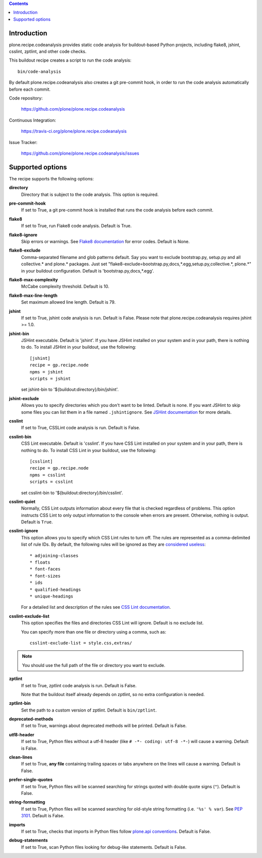 .. contents::

.. image:: https://travis-ci.org/plone/plone.recipe.codeanalysis.png?branch=master
    :target: http://travis-ci.org/plone/plone.recipe.codeanalysis

Introduction
============

plone.recipe.codeanalysis provides static code analysis for buildout-based
Python projects, including flake8, jshint, csslint, zptlint, and other code
checks.

This buildout recipe creates a script to run the code analysis::

    bin/code-analysis

By default plone.recipe.codeanalysis also creates a git pre-commit hook, in
order to run the code analysis automatically before each commit.

Code repository:

    https://github.com/plone/plone.recipe.codeanalysis

Continuous Integration:

    https://travis-ci.org/plone/plone.recipe.codeanalysis

Issue Tracker:

    https://github.com/plone/plone.recipe.codeanalysis/issues


Supported options
=================

The recipe supports the following options:

**directory**
    Directory that is subject to the code analysis. This option is required.

**pre-commit-hook**
    If set to True, a git pre-commit hook is installed that runs the code
    analysis before each commit.

**flake8**
    If set to True, run Flake8 code analysis. Default is True.

**flake8-ignore**
    Skip errors or warnings. See `Flake8 documentation`_ for error codes.
    Default is None.

**flake8-exclude**
    Comma-separated filename and glob patterns default. Say you want to
    exclude bootstrap.py, setup.py and all collective.* and plone.* packages.
    Just set "flake8-exclude=bootstrap.py,docs,*.egg,setup.py,collective.*,
    plone.*" in your buildout configuration. Default is
    'bootstrap.py,docs,*.egg'.

**flake8-max-complexity**
    McCabe complexity threshold. Default is 10.

**flake8-max-line-length**
    Set maximum allowed line length. Default is 79.

**jshint**
    If set to True, jshint code analysis is run. Default is False. Please note
    that plone.recipe.codeanalysis requires jshint >= 1.0.

**jshint-bin**
    JSHint executable. Default is 'jshint'. If you have JSHint installed on
    your system and in your path, there is nothing to do. To install JSHint in
    your buildout, use the following::

        [jshint]
        recipe = gp.recipe.node
        npms = jshint
        scripts = jshint

    set jshint-bin to '${buildout:directory}/bin/jshint'.

**jshint-exclude**
    Allows you to specify directories which you don't want to be linted.
    Default is none. If you want JSHint to skip some files you can list them
    in a file named ``.jshintignore``. See `JSHint documentation`_ for more
    details.

**csslint**
    If set to True, CSSLint code analysis is run. Default is False.

**csslint-bin**
    CSS Lint executable. Default is 'csslint'. If you have CSS Lint installed
    on your system and in your path, there is nothing to do. To install CSS
    Lint in your buildout, use the following::

        [csslint]
        recipe = gp.recipe.node
        npms = csslint
        scripts = csslint

    set csslint-bin to '${buildout:directory}/bin/csslint'.

**csslint-quiet**
    Normally, CSS Lint outputs information about every file that is checked
    regardless of problems. This option instructs CSS Lint to only output
    information to the console when errors are present. Otherwise, nothing is
    output. Default is ``True``.

**csslint-ignore**
    This option allows you to specify which CSS Lint rules to turn off. The
    rules are represented as a comma-delimited list of rule IDs. By default,
    the following rules will be ignored as they are `considered useless`_::

    * adjoining-classes
    * floats
    * font-faces
    * font-sizes
    * ids
    * qualified-headings
    * unique-headings

    For a detailed list and description of the rules see
    `CSS Lint documentation`_.

**csslint-exclude-list**
    This option specifies the files and directories CSS Lint will ignore.
    Default is no exclude list.

    You can specify more than one file or directory using a comma, such as::

        csslint-exclude-list = style.css,extras/

.. Note::
    You should use the full path of the file or directory you want to exclude.

**zptlint**
    If set to True, zptlint code analysis is run. Default is False.

    Note that the buildout itself already depends on zptlint, so no extra
    configuration is needed.

**zptlint-bin**
    Set the path to a custom version of zptlint. Default is ``bin/zptlint``.

**deprecated-methods**
    If set to True, warnings about deprecated methods will be printed. Default
    is False.

**utf8-header**
    If set to True, Python files without a utf-8 header (like
    ``# -*- coding: utf-8 -*-``) will cause a warning. Default is False.

**clean-lines**
    If set to True, **any file** containing trailing spaces or tabs anywhere
    on the lines will cause a warning. Default is False.

**prefer-single-quotes**
    If set to True, Python files will be scanned searching for strings quoted
    with double quote signs (``"``). Default is False.

**string-formatting**
    If set to True, Python files will be scanned searching for old-style
    string formatting (i.e. ``'%s' % var``). See `PEP 3101`_. Default is
    False.

**imports**
    If set to True, checks that imports in Python files follow `plone.api
    conventions`_. Default is False.

**debug-statements**
    If set to True, scan Python files looking for debug-like statements.
    Default is False.

.. _`considered useless`: http://2002-2012.mattwilcox.net/archive/entry/id/1054/
.. _`CSS Lint documentation`: https://github.com/stubbornella/csslint/wiki/Rules
.. _`JSHint documentation`: http://jshint.com/docs/
.. _`Flake8 documentation`: http://flake8.readthedocs.org/en/latest/warnings.html#error-codes
.. _`PEP 3101`: http://www.python.org/dev/peps/pep-3101/
.. _`plone.api conventions`: http://ploneapi.readthedocs.org/en/latest/contribute/conventions.html#about-imports
